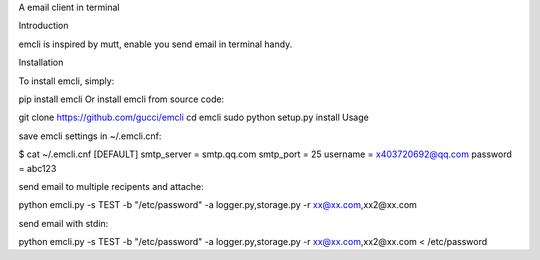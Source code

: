 A email client in terminal

Introduction

emcli is inspired by mutt, enable you send email in terminal handy.

Installation

To install emcli, simply:

pip install emcli
Or install emcli from source code:

git clone https://github.com/gucci/emcli
cd emcli
sudo python setup.py install
Usage

save emcli settings in ~/.emcli.cnf:

$ cat ~/.emcli.cnf
[DEFAULT]
smtp_server = smtp.qq.com
smtp_port = 25
username = x403720692@qq.com
password = abc123

send email to multiple recipents and attache:

python emcli.py -s TEST -b "/etc/password" -a logger.py,storage.py -r xx@xx.com,xx2@xx.com

send email with stdin:

python emcli.py -s TEST -b "/etc/password" -a logger.py,storage.py -r xx@xx.com,xx2@xx.com < /etc/password


